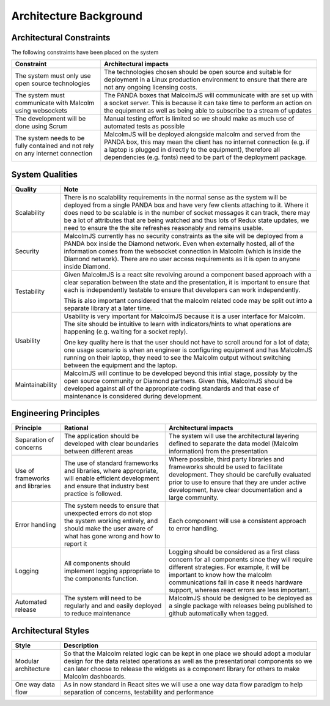 Architecture Background
=======================

Architectural Constraints
#########################

The following constraints have been placed on the system

+---------------------------------+---------------------------------------------------------------------------+
| Constraint                      | Architectural impacts                                                     |
+=================================+===========================================================================+
| The system must only use open   | The technologies chosen should be open source and suitable for deployment |
| source technologies             | in a Linux production environment to ensure that there are not any        |
|                                 | ongoing licensing costs.                                                  |
|                                 |                                                                           |
+---------------------------------+---------------------------------------------------------------------------+
| The system must communicate     | The PANDA boxes that MalcolmJS will communicate with are set up with a    |
| with Malcolm using websockets   | socket server. This is because it can take time to perform an action on   |
|                                 | the equipment as well as being able to subscribe to a stream of updates   |
|                                 |                                                                           |
+---------------------------------+---------------------------------------------------------------------------+
| The development will be done    | Manual testing effort is limited so we should make as much use of         |
| using Scrum                     | automated tests as possible                                               |
|                                 |                                                                           |
|                                 |                                                                           |
+---------------------------------+---------------------------------------------------------------------------+
| The system needs to be fully    | MalcolmJS will be deployed alongside malcolm and served from the PANDA    |
| contained and not rely on any   | box, this may mean the client has no internet connection (e.g. if a       |
| internet connection             | laptop is plugged in directly to the equipment), therefore all            |
|                                 | dependencies (e.g. fonts) need to be part of the deployment package.      |
|                                 |                                                                           |
+---------------------------------+---------------------------------------------------------------------------+


System Qualities
#########################

+---------------------------------+---------------------------------------------------------------------------+
| Quality                         | Note                                                                      |
+=================================+===========================================================================+
| Scalability                     | There is no scalability requirements in the normal sense as the system    |
|                                 | will be deployed from a single PANDA box and have very few clients        |
|                                 | attaching to it. Where it does need to be scalable is in the number of    |
|                                 | socket messages it can track, there may be a lot of attributes that are   |
|                                 | being watched and thus lots of Redux state updates, we need to ensure the |
|                                 | the site refreshes reasonably and remains usable.                         |
|                                 |                                                                           |
+---------------------------------+---------------------------------------------------------------------------+
| Security                        | MalcolmJS currently has no security constraints as the site will be       |
|                                 | deployed from a PANDA box inside the Diamond network. Even when externally|
|                                 | hosted, all of the information comes from the websocket connection in     |
|                                 | Malcolm (which is inside the Diamond network). There are no user access   |
|                                 | requirements as it is open to anyone inside Diamond.                      |
|                                 |                                                                           |
+---------------------------------+---------------------------------------------------------------------------+
| Testability                     | Given MalcolmJS is a react site revolving around a component based        |
|                                 | approach with a clear separation between the state and the presentation,  |
|                                 | it is important to ensure that each is independently testable to ensure   |
|                                 | that developers can work independently.                                   |
|                                 |                                                                           |
|                                 | This is also important considered that the malcolm related code may be    |
|                                 | split out into a separate library at a later time.                        |
|                                 |                                                                           |
+---------------------------------+---------------------------------------------------------------------------+
| Usability                       | Usability is very important for MalcolmJS because it is a user interface  |
|                                 | for Malcolm. The site should be intuitive to learn with indicators/hints  |
|                                 | to what operations are happening (e.g. waiting for a socket reply).       |
|                                 |                                                                           |
|                                 | One key quality here is that the user should not have to scroll around    |
|                                 | for a lot of data; one usage scenario is when an engineer is configuring  |
|                                 | equipment and has MalcolmJS running on their laptop, they need to see the |
|                                 | Malcolm output without switching between the equipment and the laptop.    |
|                                 |                                                                           |
+---------------------------------+---------------------------------------------------------------------------+
| Maintainability                 | MalcolmJS will continue to be developed beyond this intial stage, possibly|
|                                 | by the open source community or Diamond partners. Given this, MalcolmJS   |
|                                 | should be developed against all of the appropriate coding standards and   |
|                                 | that ease of maintenance is considered during development.                |
|                                 |                                                                           |
+---------------------------------+---------------------------------------------------------------------------+


Engineering Principles
#########################

+-----------------+----------------------------------------------+--------------------------------------------+
| Principle       | Rational                                     | Architectural impacts                      |
+=================+==============================================+============================================+
| Separation of   | The application should be developed with     | The system will use the                    |
| concerns        | clear boundaries between different areas     | architectural layering defined to separate |
|                 |                                              | the data model (Malcolm information) from  |
|                 |                                              | the presentation                           |
+-----------------+----------------------------------------------+--------------------------------------------+
| Use of          | The use of standard frameworks and libraries,| Where possible, third party                |
| frameworks and  | where appropriate, will enable efficient     | libraries and frameworks should be         |
| libraries       | development and ensure that industry best    | used to facilitate development.            |
|                 | practice is followed.                        | They should be carefully evaluated         |
|                 |                                              | prior to use to ensure that they           |
|                 |                                              | are under active development, have         |
|                 |                                              | clear documentation and a large            |
|                 |                                              | community.                                 |
|                 |                                              |                                            |
+-----------------+----------------------------------------------+--------------------------------------------+
| Error handling  | The system needs to ensure that unexpected   | Each component will use a                  |
|                 | errors do not stop the system working        | consistent approach to error               |
|                 | entirely, and should make the user aware of  | handling.                                  |
|                 | what has gone wrong and how to report it     |                                            |
|                 |                                              |                                            |
+-----------------+----------------------------------------------+--------------------------------------------+
| Logging         | All components should implement logging      | Logging should be considered as a          |
|                 | appropriate to the components function.      | first class concern for all                |
|                 |                                              | components since they will require         |
|                 |                                              | different strategies. For example,         |
|                 |                                              | it will be important to know how the       |
|                 |                                              | malcolm communications fail in case it     |
|                 |                                              | needs hardware support, whereas react      |
|                 |                                              | errors are less important.                 |
+-----------------+----------------------------------------------+--------------------------------------------+
| Automated       | The system will need to be regularly and     | MalcolmJS should be designed to be deployed|
| release         | and easily deployed to reduce maintenance    | as a single package with releases being    |
|                 |                                              | published to github automatically when     |
|                 |                                              | tagged.                                    |
+-----------------+----------------------------------------------+--------------------------------------------+

Architectural Styles
#########################

+---------------------------------+---------------------------------------------------------------------------+
| Style                           | Description                                                               |
+=================================+===========================================================================+
| Modular architecture            | So that the Malcolm related logic can be kept in one place we should      |
|                                 | adopt a modular design for the data related operations as well as the     |
|                                 | presentational components so we can later choose to release the widgets   |
|                                 | as a component library for others to make Malcolm dashboards.             |
+---------------------------------+---------------------------------------------------------------------------+
| One way data flow               | As in now standard in React sites we will use a one way data flow         |
|                                 | paradigm to help separation of concerns, testability and performance      |
|                                 |                                                                           |
+---------------------------------+---------------------------------------------------------------------------+